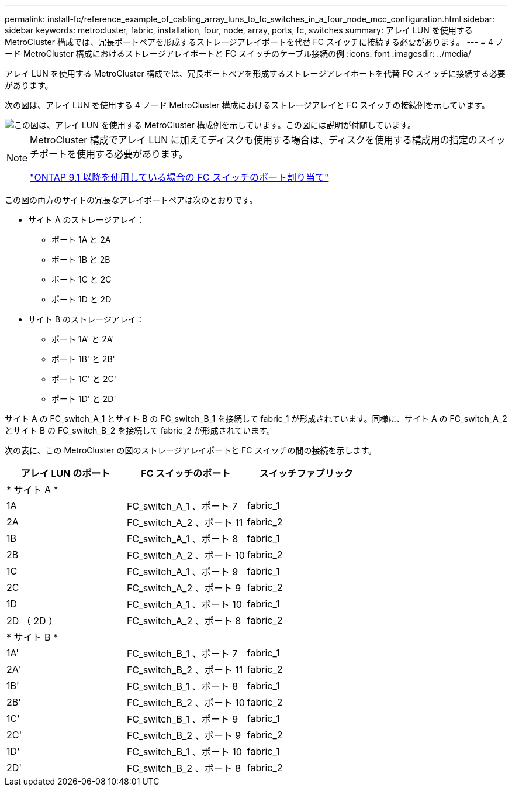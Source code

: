 ---
permalink: install-fc/reference_example_of_cabling_array_luns_to_fc_switches_in_a_four_node_mcc_configuration.html 
sidebar: sidebar 
keywords: metrocluster, fabric, installation, four, node, array, ports, fc, switches 
summary: アレイ LUN を使用する MetroCluster 構成では、冗長ポートペアを形成するストレージアレイポートを代替 FC スイッチに接続する必要があります。 
---
= 4 ノード MetroCluster 構成におけるストレージアレイポートと FC スイッチのケーブル接続の例
:icons: font
:imagesdir: ../media/


[role="lead"]
アレイ LUN を使用する MetroCluster 構成では、冗長ポートペアを形成するストレージアレイポートを代替 FC スイッチに接続する必要があります。

次の図は、アレイ LUN を使用する 4 ノード MetroCluster 構成におけるストレージアレイと FC スイッチの接続例を示しています。

image::../media/four_node_mcc_configuration_with_array_luns.gif[この図は、アレイ LUN を使用する MetroCluster 構成例を示しています。この図には説明が付随しています。]

[NOTE]
====
MetroCluster 構成でアレイ LUN に加えてディスクも使用する場合は、ディスクを使用する構成用の指定のスイッチポートを使用する必要があります。

link:concept_port_assignments_for_fc_switches_when_using_ontap_9_1_and_later.html["ONTAP 9.1 以降を使用している場合の FC スイッチのポート割り当て"]

====
この図の両方のサイトの冗長なアレイポートペアは次のとおりです。

* サイト A のストレージアレイ：
+
** ポート 1A と 2A
** ポート 1B と 2B
** ポート 1C と 2C
** ポート 1D と 2D


* サイト B のストレージアレイ：
+
** ポート 1A' と 2A'
** ポート 1B' と 2B'
** ポート 1C' と 2C'
** ポート 1D' と 2D'




サイト A の FC_switch_A_1 とサイト B の FC_switch_B_1 を接続して fabric_1 が形成されています。同様に、サイト A の FC_switch_A_2 とサイト B の FC_switch_B_2 を接続して fabric_2 が形成されています。

次の表に、この MetroCluster の図のストレージアレイポートと FC スイッチの間の接続を示します。

|===
| アレイ LUN のポート | FC スイッチのポート | スイッチファブリック 


3+| * サイト A * 


 a| 
1A
 a| 
FC_switch_A_1 、ポート 7
 a| 
fabric_1



 a| 
2A
 a| 
FC_switch_A_2 、ポート 11
 a| 
fabric_2



 a| 
1B
 a| 
FC_switch_A_1 、ポート 8
 a| 
fabric_1



 a| 
2B
 a| 
FC_switch_A_2 、ポート 10
 a| 
fabric_2



 a| 
1C
 a| 
FC_switch_A_1 、ポート 9
 a| 
fabric_1



 a| 
2C
 a| 
FC_switch_A_2 、ポート 9
 a| 
fabric_2



 a| 
1D
 a| 
FC_switch_A_1 、ポート 10
 a| 
fabric_1



 a| 
2D （ 2D ）
 a| 
FC_switch_A_2 、ポート 8
 a| 
fabric_2



3+| * サイト B * 


 a| 
1A'
 a| 
FC_switch_B_1 、ポート 7
 a| 
fabric_1



 a| 
2A'
 a| 
FC_switch_B_2 、ポート 11
 a| 
fabric_2



 a| 
1B'
 a| 
FC_switch_B_1 、ポート 8
 a| 
fabric_1



 a| 
2B'
 a| 
FC_switch_B_2 、ポート 10
 a| 
fabric_2



 a| 
1C'
 a| 
FC_switch_B_1 、ポート 9
 a| 
fabric_1



 a| 
2C'
 a| 
FC_switch_B_2 、ポート 9
 a| 
fabric_2



 a| 
1D'
 a| 
FC_switch_B_1 、ポート 10
 a| 
fabric_1



 a| 
2D'
 a| 
FC_switch_B_2 、ポート 8
 a| 
fabric_2

|===